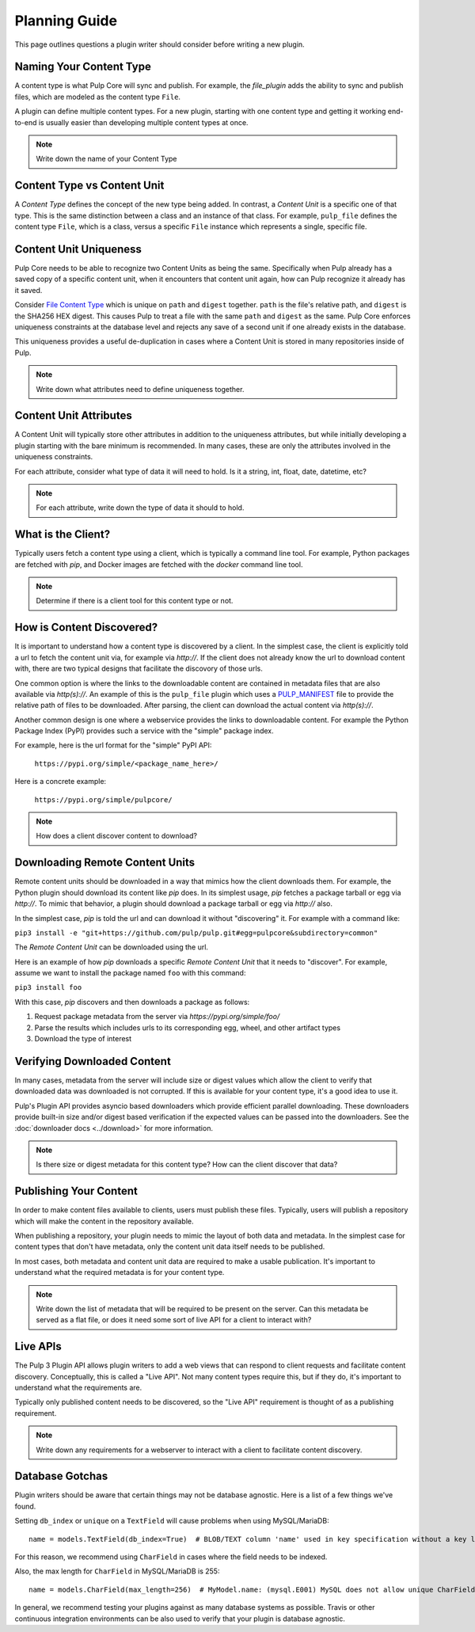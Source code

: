 Planning Guide
==============

This page outlines questions a plugin writer should consider before writing a new plugin.


Naming Your Content Type
^^^^^^^^^^^^^^^^^^^^^^^^

A content type is what Pulp Core will sync and publish. For example, the *file_plugin* adds the
ability to sync and publish files, which are modeled as the content type ``File``.

A plugin can define multiple content types. For a new plugin, starting with one content type and
getting it working end-to-end is usually easier than developing multiple content types at once.

.. note::
   Write down the name of your Content Type


Content Type vs Content Unit
^^^^^^^^^^^^^^^^^^^^^^^^^^^^

A *Content Type* defines the concept of the new type being added. In contrast, a *Content Unit* is a
specific one of that type. This is the same distinction between a class and an instance of that
class. For example, ``pulp_file`` defines the content type ``File``, which is a class, versus a
specific ``File`` instance which represents a single, specific file.


Content Unit Uniqueness
^^^^^^^^^^^^^^^^^^^^^^^

Pulp Core needs to be able to recognize two Content Units as being the same. Specifically when Pulp
already has a saved copy of a specific content unit, when it encounters that content unit again, how
can Pulp recognize it already has it saved.

Consider `File Content Type <https://github.com/pulp/pulp_file/blob/master/pulp_file/app/models.py#L11-L32>`_
which is unique on ``path`` and ``digest`` together. ``path`` is the file's relative path, and
``digest`` is the SHA256 HEX digest. This causes Pulp to treat a file with the same ``path`` and
``digest`` as the same. Pulp Core enforces uniqueness constraints at the database level and rejects
any save of a second unit if one already exists in the database.

This uniqueness provides a useful de-duplication in cases where a Content Unit is stored in many
repositories inside of Pulp.

.. note::
   Write down what attributes need to define uniqueness together.


Content Unit Attributes
^^^^^^^^^^^^^^^^^^^^^^^

A Content Unit will typically store other attributes in addition to the uniqueness attributes, but
while initially developing a plugin starting with the bare minimum is recommended. In many cases,
these are only the attributes involved in the uniqueness constraints.

For each attribute, consider what type of data it will need to hold. Is it a string, int, float,
date, datetime, etc?

.. note::
   For each attribute, write down the type of data it should to hold.


What is the Client?
^^^^^^^^^^^^^^^^^^^

Typically users fetch a content type using a client, which is typically a command line tool. For
example, Python packages are fetched with *pip*, and Docker images are fetched with the *docker*
command line tool.

.. note::
   Determine if there is a client tool for this content type or not.


How is Content Discovered?
^^^^^^^^^^^^^^^^^^^^^^^^^^

It is important to understand how a content type is discovered by a client. In the simplest case,
the client is explicitly told a url to fetch the content unit via, for example via *http://*. If the
client does not already know the url to download content with, there are two typical designs
that facilitate the discovory of those urls.

One common option is where the links to the downloadable content are contained in metadata files
that are also available via *http(s)://*. An example of this is the ``pulp_file`` plugin which uses
a `PULP_MANIFEST <https://repos.fedorapeople.org/pulp/pulp/fixtures/file/PULP_MANIFEST>`_ file to
provide the relative path of files to be downloaded. After parsing, the client can download the
actual content via *http(s)://*.

Another common design is one where a webservice provides the links to downloadable content. For
example the Python Package Index (PyPI) provides such a service with the "simple" package index.


For example, here is the url format for the "simple" PyPI API:

   ``https://pypi.org/simple/<package_name_here>/``

Here is a concrete example:

   ``https://pypi.org/simple/pulpcore/``

.. note::
   How does a client discover content to download?


Downloading Remote Content Units
^^^^^^^^^^^^^^^^^^^^^^^^^^^^^^^^

Remote content units should be downloaded in a way that mimics how the client downloads them. For
example, the Python plugin should download its content like *pip* does. In its simplest usage, *pip*
fetches a package tarball or egg via *http://*. To mimic that behavior, a plugin should download a
package tarball or egg via *http://* also.

In the simplest case, *pip* is told the url and can download it without "discovering" it. For
example with a command like:

``pip3 install -e "git+https://github.com/pulp/pulp.git#egg=pulpcore&subdirectory=common"``

The *Remote Content Unit* can be downloaded using the url.

Here is an example of how *pip* downloads a specific *Remote Content Unit* that it needs to
"discover". For example, assume we want to install the package named ``foo`` with this command:

``pip3 install foo``

With this case, *pip* discovers and then downloads a package as follows:

1. Request package metadata from the server via *https://pypi.org/simple/foo/*
2. Parse the results which includes urls to its corresponding egg, wheel, and other artifact types
3. Download the type of interest


Verifying Downloaded Content
^^^^^^^^^^^^^^^^^^^^^^^^^^^^

In many cases, metadata from the server will include size or digest values which allow the client to
verify that downloaded data was downloaded is not corrupted. If this is available for your content
type, it's a good idea to use it.

Pulp's Plugin API provides asyncio based downloaders which provide efficient parallel downloading.
These downloaders provide built-in size and/or digest based verification if the expected values can
be passed into the downloaders. See the :doc:`downloader docs <../download>`
for more information.

.. note::
   Is there size or digest metadata for this content type? How can the client discover that data?


Publishing Your Content
^^^^^^^^^^^^^^^^^^^^^^^

In order to make content files available to clients, users must publish these files. Typically,
users will publish a repository which will make the content in the repository available.

When publishing a repository, your plugin needs to mimic the layout of both data and metadata. In
the simplest case for content types that don't have metadata, only the content unit data itself
needs to be published.

In most cases, both metadata and content unit data are required to make a usable publication. It's
important to understand what the required metadata is for your content type.

.. note::
   Write down the list of metadata that will be required to be present on the server. Can this
   metadata be served as a flat file, or does it need some sort of live API for a client to
   interact with?


Live APIs
^^^^^^^^^

The Pulp 3 Plugin API allows plugin writers to add a web views that can respond to client requests
and facilitate content discovery. Conceptually, this is called a "Live API". Not many content types
require this, but if they do, it's important to understand what the requirements are.

Typically only published content needs to be discovered, so the "Live API" requirement is thought of
as a publishing requirement.

.. note::
   Write down any requirements for a webserver to interact with a client to facilitate content
   discovery.


Database Gotchas
^^^^^^^^^^^^^^^^

Plugin writers should be aware that certain things may not be database agnostic. Here is a list of a
few things we've found.

Setting ``db_index`` or ``unique`` on a ``TextField`` will cause problems when using MySQL/MariaDB::

   name = models.TextField(db_index=True)  # BLOB/TEXT column 'name' used in key specification without a key length

For this reason, we recommend using ``CharField`` in cases where the field needs to be indexed.

Also, the max length for ``CharField`` in MySQL/MariaDB is 255::

   name = models.CharField(max_length=256)  # MyModel.name: (mysql.E001) MySQL does not allow unique CharFields to have a max_length > 255

In general, we recommend testing your plugins against as many database systems as possible. Travis
or other continuous integration environments can be also used to verify that your plugin is database
agnostic.

